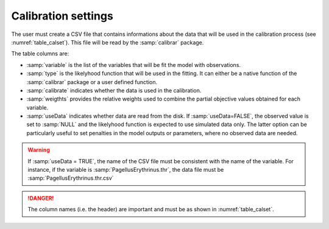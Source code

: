 
Calibration settings
+++++++++++++++++++++

The user must create a CSV file that contains informations about the data that will be used in the calibration process (see :numref:`table_calset`). This file will be read by the :samp:`calibrar` package.

.. _table_calset:
.. table:: Calibration settings
    
    .. csv-table::
        :file: _static/calib_demo/calibration_settings.csv

The table columns are:

- :samp:`variable` is the list of the variables that will be fit the model with observations.
- :samp:`type` is the likelyhood function that will be used in the fitting. It can either be a native function of the :samp:`calibrar` package or a user defined function.
- :samp:`calibrate` indicates whether the data is used in the calibration.
- :samp:`weigthts` provides the relative weights used to combine the partial objective values obtained for each variable. 
- :samp:`useData` indicates whether data are read from the disk. If :samp:`useData=FALSE`, the observed value is set to :samp:`NULL` and the likelyhood function is expected to use simulated data only. The latter option can be particularly useful to set penalties in the model outputs or parameters, where no observed data are needed. 

.. warning:: 

    If :samp:`useData = TRUE`, the name of the CSV file must be consistent with the name of the variable. For instance, if the variable is :samp:`PagellusErythrinus.thr`, the data file must be
    :samp:`PagellusErythrinus.thr.csv`


.. danger::

    The column names (i.e. the header) are important and must be as shown in :numref:`table_calset`.
